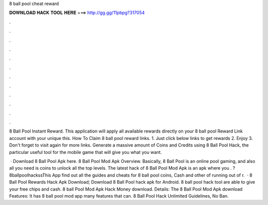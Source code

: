 8 ball pool cheat reward



𝐃𝐎𝐖𝐍𝐋𝐎𝐀𝐃 𝐇𝐀𝐂𝐊 𝐓𝐎𝐎𝐋 𝐇𝐄𝐑𝐄 ===> http://gg.gg/11pbpg?317054



.



.



.



.



.



.



.



.



.



.



.



.

8 Ball Pool Instant Reward. This application will apply all available rewards directly on your 8 ball pool Reward Link account with your unique  this. How To Claim 8 ball pool reward links. 1. Just click below links to get rewards 2. Enjoy 3. Don't forget to visit again for more links. Generate a massive amount of Coins and Credits using 8 Ball Pool Hack, the particular useful tool for the mobile game that will give you what you want.

 · Download 8 Ball Pool Apk here. 8 Ball Pool Mod Apk Overview. Basically, 8 Ball Pool is an online pool gaming, and also all you need is coins to unlock all the top levels. The latest hack of 8 Ball Pool Mod Apk is an apk where you . ?8ballpoolhackssThis App find out all the guides and cheats for 8 ball pool coins, Cash and other  of running out of r.  · 8 Ball Pool Rewards Hack Apk Download; Download 8 Ball Pool hack apk for Android. 8 ball pool hack tool are able to give your free chips and cash. 8 ball Pool Mod Apk Hack Money download. Details: The 8 Ball Pool Mod Apk download Features: It has 8 ball pool mod app many features that can. 8 Ball Pool Hack Unlimited Guidelines, No Ban.
